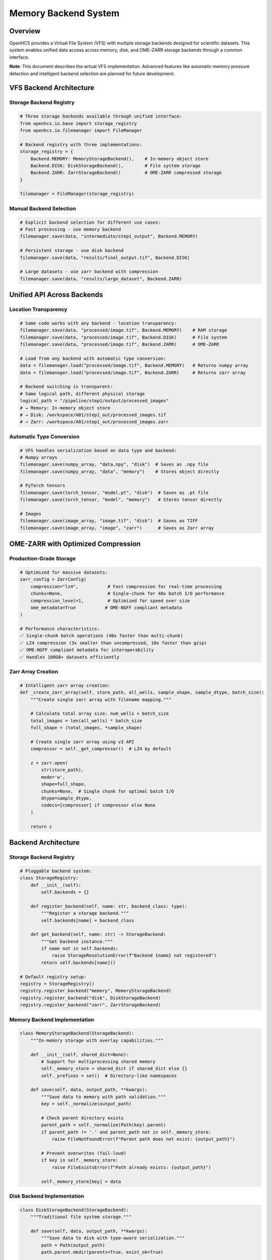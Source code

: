 Memory Backend System
=====================

Overview
--------

OpenHCS provides a Virtual File System (VFS) with multiple storage
backends designed for scientific datasets. This system enables unified
data access across memory, disk, and OME-ZARR storage backends through a
common interface.

**Note**: This document describes the actual VFS implementation.
Advanced features like automatic memory pressure detection and
intelligent backend selection are planned for future development.

VFS Backend Architecture
------------------------

Storage Backend Registry
~~~~~~~~~~~~~~~~~~~~~~~~

.. code:: python

   # Three storage backends available through unified interface:
   from openhcs.io.base import storage_registry
   from openhcs.io.filemanager import FileManager

   # Backend registry with three implementations:
   storage_registry = {
       Backend.MEMORY: MemoryStorageBackend(),    # In-memory object store
       Backend.DISK: DiskStorageBackend(),        # File system storage
       Backend.ZARR: ZarrStorageBackend()         # OME-ZARR compressed storage
   }

   filemanager = FileManager(storage_registry)

Manual Backend Selection
~~~~~~~~~~~~~~~~~~~~~~~~

.. code:: python

   # Explicit backend selection for different use cases:
   # Fast processing - use memory backend
   filemanager.save(data, "intermediate/step1_output", Backend.MEMORY)

   # Persistent storage - use disk backend
   filemanager.save(data, "results/final_output.tif", Backend.DISK)

   # Large datasets - use zarr backend with compression
   filemanager.save(data, "results/large_dataset", Backend.ZARR)

Unified API Across Backends
---------------------------

Location Transparency
~~~~~~~~~~~~~~~~~~~~~

.. code:: python

   # Same code works with any backend - location transparency:
   filemanager.save(data, "processed/image.tif", Backend.MEMORY)    # RAM storage
   filemanager.save(data, "processed/image.tif", Backend.DISK)      # File system
   filemanager.save(data, "processed/image.tif", Backend.ZARR)      # OME-ZARR

   # Load from any backend with automatic type conversion:
   data = filemanager.load("processed/image.tif", Backend.MEMORY)   # Returns numpy array
   data = filemanager.load("processed/image.tif", Backend.ZARR)     # Returns zarr array

   # Backend switching is transparent:
   # Same logical path, different physical storage
   logical_path = "/pipeline/step1/output/processed_images"
   # → Memory: In-memory object store
   # → Disk: /workspace/A01/step1_out/processed_images.tif  
   # → Zarr: /workspace/A01/step1_out/processed_images.zarr

Automatic Type Conversion
~~~~~~~~~~~~~~~~~~~~~~~~~

.. code:: python

   # VFS handles serialization based on data type and backend:
   # Numpy arrays
   filemanager.save(numpy_array, "data.npy", "disk")  # Saves as .npy file
   filemanager.save(numpy_array, "data", "memory")    # Stores object directly

   # PyTorch tensors  
   filemanager.save(torch_tensor, "model.pt", "disk")  # Saves as .pt file
   filemanager.save(torch_tensor, "model", "memory")   # Stores tensor directly

   # Images
   filemanager.save(image_array, "image.tif", "disk")  # Saves as TIFF
   filemanager.save(image_array, "image", "zarr")      # Saves as Zarr array

OME-ZARR with Optimized Compression
-----------------------------------

Production-Grade Storage
~~~~~~~~~~~~~~~~~~~~~~~~

.. code:: python

   # Optimized for massive datasets:
   zarr_config = ZarrConfig(
       compression="lz4",           # Fast compression for real-time processing
       chunks=None,                 # Single-chunk for 40x batch I/O performance
       compression_level=1,         # Optimized for speed over size
       ome_metadata=True           # OME-NGFF compliant metadata
   )

   # Performance characteristics:
   ✅ Single-chunk batch operations (40x faster than multi-chunk)
   ✅ LZ4 compression (3x smaller than uncompressed, 10x faster than gzip)
   ✅ OME-NGFF compliant metadata for interoperability
   ✅ Handles 100GB+ datasets efficiently

Zarr Array Creation
~~~~~~~~~~~~~~~~~~~

.. code:: python

   # Intelligent zarr array creation:
   def _create_zarr_array(self, store_path, all_wells, sample_shape, sample_dtype, batch_size):
       """Create single zarr array with filename mapping."""
       
       # Calculate total array size: num_wells × batch_size
       total_images = len(all_wells) * batch_size
       full_shape = (total_images, *sample_shape)
       
       # Create single zarr array using v3 API
       compressor = self._get_compressor()  # LZ4 by default
       
       z = zarr.open(
           str(store_path),
           mode='w',
           shape=full_shape,
           chunks=None,  # Single chunk for optimal batch I/O
           dtype=sample_dtype,
           codecs=[compressor] if compressor else None
       )
       
       return z

Backend Architecture
--------------------

.. _storage-backend-registry-1:

Storage Backend Registry
~~~~~~~~~~~~~~~~~~~~~~~~

.. code:: python

   # Pluggable backend system:
   class StorageRegistry:
       def __init__(self):
           self.backends = {}
       
       def register_backend(self, name: str, backend_class: type):
           """Register a storage backend."""
           self.backends[name] = backend_class
       
       def get_backend(self, name: str) -> StorageBackend:
           """Get backend instance."""
           if name not in self.backends:
               raise StorageResolutionError(f"Backend {name} not registered")
           return self.backends[name]()

   # Default registry setup:
   registry = StorageRegistry()
   registry.register_backend("memory", MemoryStorageBackend)
   registry.register_backend("disk", DiskStorageBackend)  
   registry.register_backend("zarr", ZarrStorageBackend)

Memory Backend Implementation
~~~~~~~~~~~~~~~~~~~~~~~~~~~~~

.. code:: python

   class MemoryStorageBackend(StorageBackend):
       """In-memory storage with overlay capabilities."""
       
       def __init__(self, shared_dict=None):
           # Support for multiprocessing shared memory
           self._memory_store = shared_dict if shared_dict else {}
           self._prefixes = set()  # Directory-like namespaces
       
       def save(self, data, output_path, **kwargs):
           """Save data to memory with path validation."""
           key = self._normalize(output_path)
           
           # Check parent directory exists
           parent_path = self._normalize(Path(key).parent)
           if parent_path != '.' and parent_path not in self._memory_store:
               raise FileNotFoundError(f"Parent path does not exist: {output_path}")
           
           # Prevent overwrites (fail-loud)
           if key in self._memory_store:
               raise FileExistsError(f"Path already exists: {output_path}")
               
           self._memory_store[key] = data

Disk Backend Implementation
~~~~~~~~~~~~~~~~~~~~~~~~~~~

.. code:: python

   class DiskStorageBackend(StorageBackend):
       """Traditional file system storage."""
       
       def save(self, data, output_path, **kwargs):
           """Save data to disk with type-aware serialization."""
           path = Path(output_path)
           path.parent.mkdir(parents=True, exist_ok=True)
           
           # Type-aware serialization
           if isinstance(data, np.ndarray):
               if path.suffix.lower() in ['.tif', '.tiff']:
                   tifffile.imwrite(path, data)
               else:
                   np.save(path, data)
           elif hasattr(data, 'save'):  # PyTorch tensors, etc.
               data.save(path)
           else:
               # Fallback to pickle/dill
               with open(path, 'wb') as f:
                   dill.dump(data, f)

Real-World Performance
----------------------

Dataset Scale Handling
~~~~~~~~~~~~~~~~~~~~~~

.. code:: python

   # Real-world high-content screening datasets:
   Dataset Characteristics:
   ├── Size: 100GB+ per plate
   ├── Files: 50,000+ individual images
   ├── Wells: 384 wells × 9 fields = 3,456 positions
   ├── Channels: 4-6 fluorescent channels
   ├── Z-stacks: 15-25 focal planes
   └── Time points: Multiple acquisitions

   # Traditional tools fail:
   ❌ ImageJ: OutOfMemoryError loading large datasets
   ❌ CellProfiler: Crashes with >10GB datasets
   ❌ napari: Extremely slow loading, limited batch processing

   # OpenHCS handles seamlessly:
   ✅ Automatic backend selection based on dataset size
   ✅ Memory overlay for intermediate processing
   ✅ Zarr storage for final results
   ✅ Streaming processing for datasets larger than RAM

Performance Characteristics
~~~~~~~~~~~~~~~~~~~~~~~~~~~

.. code:: python

   # VFS backend performance characteristics:
   Memory Backend:
   ├── Access time: Fastest (direct object access)
   ├── Memory usage: High (stores objects in RAM)
   ├── Persistence: None (lost on process exit)
   └── Use case: Intermediate processing steps

   Disk Backend:
   ├── Access time: Moderate (file I/O)
   ├── Memory usage: Low (minimal caching)
   ├── Persistence: Full (survives process restart)
   └── Use case: Input/output and persistent storage

   Zarr Backend:
   ├── Access time: Moderate (compressed I/O)
   ├── Memory usage: Low (chunked access)
   ├── Persistence: Full (OME-ZARR format)
   └── Use case: Large datasets and final results

Integration with Processing Pipeline
------------------------------------

Automatic Memory Management
~~~~~~~~~~~~~~~~~~~~~~~~~~~

.. code:: python

   # Pipeline integration with automatic conversions:
   pipeline = [
       # Step 1: Load from disk → process in memory
       FunctionStep(func="gaussian_filter", sigma=2.0),
       # VFS: disk(tiff) → numpy → numpy → memory
       
       # Step 2: GPU processing in memory
       FunctionStep(func="binary_opening", footprint=disk(3)),
       # VFS: memory → cupy → cupy → memory
       
       # Step 3: Save results to zarr
       FunctionStep(func="label", connectivity=2)
       # VFS: memory → numpy → numpy → zarr(compressed)
   ]

   # Memory management characteristics:
   ✅ Explicit backend selection for different use cases
   ✅ Memory backend for fast intermediate processing
   ✅ Zarr backend for compressed large dataset storage
   ✅ Unified interface across all storage backends

Cross-Step Communication
~~~~~~~~~~~~~~~~~~~~~~~~

.. code:: python

   # Special I/O operations for complex workflows:
   class SpecialIOStep(AbstractStep):
       def execute(self, context):
           # Read from original input (bypass previous steps)
           original_data = context.filemanager.load(
               context.original_input_path, 
               "disk"
           )
           
           # Process with current step output
           current_data = context.filemanager.load(
               context.current_step_output,
               "memory"
           )
           
           # Combine and save
           result = self.combine_data(original_data, current_data)
           context.filemanager.save(
               result,
               context.output_path,
               "zarr"  # Large result → compressed storage
           )

Comparison with Other Systems
-----------------------------

Traditional Scientific Computing
~~~~~~~~~~~~~~~~~~~~~~~~~~~~~~~~

+--------+----------------+-----------------+-----------+-----------+
| Ap     | Memory         | Dataset Size    | Pe        | Re        |
| proach | Management     | Limit           | rformance | liability |
+========+================+=================+===========+===========+
| **Load | Manual         | ~10GB           | Fast      | Frequent  |
| All to |                |                 | p         | crashes   |
| RAM**  |                |                 | rocessing |           |
+--------+----------------+-----------------+-----------+-----------+
| **P    | None needed    | Unlimited       | Very slow | Reliable  |
| rocess |                |                 |           |           |
| from   |                |                 |           |           |
| Disk** |                |                 |           |           |
+--------+----------------+-----------------+-----------+-----------+
| **     | Complex manual | Variable        | Moderate  | Er        |
| Manual |                |                 |           | ror-prone |
| Chun   |                |                 |           |           |
| king** |                |                 |           |           |
+--------+----------------+-----------------+-----------+-----------+
| **O    | **Automatic**  | **100GB+**      | **Fast**  | *         |
| penHCS |                |                 |           | *Robust** |
| VFS**  |                |                 |           |           |
+--------+----------------+-----------------+-----------+-----------+

Cloud Storage Systems
~~~~~~~~~~~~~~~~~~~~~

+--------+-------------------+--------------+-------------------+------+
| System | Local Processing  | GPU Support  | Scientific Data   | Cost |
+========+===================+==============+===================+======+
| **AWS  | ❌ Network only   | ⚠️ Limited   | ⚠️ Generic        | 💰   |
| S3**   |                   |              |                   | High |
+--------+-------------------+--------------+-------------------+------+
| **     | ❌ Network only   | ⚠️ Limited   | ⚠️ Generic        | 💰   |
| Google |                   |              |                   | High |
| C      |                   |              |                   |      |
| loud** |                   |              |                   |      |
+--------+-------------------+--------------+-------------------+------+
| **O    | ✅ **Local        | ✅           | ✅ **Optimized**  | ✅   |
| penHCS | first**           | **Native**   |                   | **Fr |
| VFS**  |                   |              |                   | ee** |
+--------+-------------------+--------------+-------------------+------+

Current Implementation Status
-----------------------------

Implemented Features
~~~~~~~~~~~~~~~~~~~~

-  ✅ Three storage backends (memory, disk, zarr) with unified interface
-  ✅ MemoryStorageBackend for fast in-memory processing
-  ✅ ZarrStorageBackend with OME-ZARR support and configurable
   compression
-  ✅ DiskStorageBackend for persistent file system storage
-  ✅ Type-aware serialization based on data type and backend
-  ✅ Storage registry pattern for backend management

Future Enhancements
~~~~~~~~~~~~~~~~~~~

1. **Automatic Memory Pressure Detection**: Monitor system memory and
   trigger materialization
2. **Intelligent Backend Selection**: Automatic backend choice based on
   data size and access patterns
3. **Memory Overlay System**: Transparent materialization between memory
   and persistent storage
4. **Advanced Compression**: Context-aware compression selection and
   GPU-accelerated compression
5. **Distributed Storage**: Multi-node memory sharing and
   network-attached storage integration
6. **Performance Monitoring**: Real-time metrics and automatic tuning
   recommendations

This VFS system provides a solid foundation for scientific data
management with room for intelligent automation features in future
releases.

